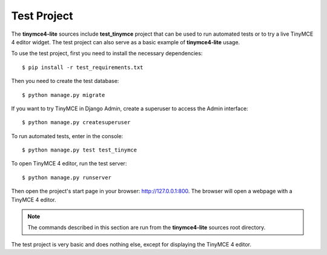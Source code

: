 Test Project
============

The **tinymce4-lite** sources include **test_tinymce** project that can be used to run automated tests
or to try a live TinyMCE 4 editor widget. The test project can also serve as a basic example of
**tinymce4-lite** usage.

To use the test project, first you need to install the necessary dependencies::

  $ pip install -r test_requirements.txt

Then you need to create the test database::

  $ python manage.py migrate

If you want to try TinyMCE in Django Admin, create a superuser to access the Admin interface::

  $ python manage.py createsuperuser

To run automated tests, enter in the console::

  $ python manage.py test test_tinymce

To open TinyMCE 4 editor, run the test server::

  $ python manage.py runserver

Then open the project's start page in your browser: http://127.0.0.1:800.
The browser will open a webpage with a TinyMCE 4 editor.

.. note:: The commands described in this section are run from the **tinymce4-lite**
  sources root directory.

The test project is very basic and does nothing else, except for displaying the TinyMCE 4 editor.
